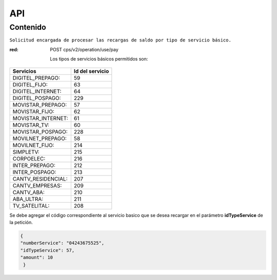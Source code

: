 API
===

.. autosummary::
   :toctree: generated

   **Pago de servicios**



Contenido
--------

``Solicitud encargada de procesar las recargas de saldo por tipo de servicio básico.``


:red: POST  cps/v2/operation/use/pay






 Los tipos de servicios básicos permitidos son:

+------------------------+-----------------+
|  Servicios             |  Id del servicio| 
+========================+=================+
| DIGITEL_PREPAGO:       |       59        | 
+------------------------+-----------------+
| DIGITEL_FIJO:          |        63       |
+------------------------+-----------------+
| DIGITEL_INTERNET:      |        64       |
+------------------------+-----------------+ 
| DIGITEL_POSPAGO:       |       229       |
+------------------------+-----------------+
| MOVISTAR_PREPAGO:      |        57       |
+------------------------+-----------------+
| MOVISTAR_FIJO:         |        62       |
+------------------------+-----------------+
| MOVISTAR_INTERNET:     |        61       |
+------------------------+-----------------+
| MOVISTAR_TV:           |        60       |
+------------------------+-----------------+
| MOVISTAR_POSPAGO:      |        228      |
+------------------------+-----------------+
| MOVILNET_PREPAGO:      |        58       |
+------------------------+-----------------+
| MOVILNET_FIJO:         |        214      |
+------------------------+-----------------+
| SIMPLETV:              |        215      |
+------------------------+-----------------+
| CORPOELEC:             |        216      |
+------------------------+-----------------+
| INTER_PREPAGO:         |        212      |
+------------------------+-----------------+
| INTER_POSPAGO:         |        213      |
+------------------------+-----------------+
| CANTV_RESIDENCIAL:     |        207      |
+------------------------+-----------------+ 
| CANTV_EMPRESAS:        |        209      |
+------------------------+-----------------+ 
| CANTV_ABA:             |        210      |
+------------------------+-----------------+ 
| ABA_ULTRA:             |        211      |
+------------------------+-----------------+ 
| TV_SATELITAL:          |        208      |
+------------------------+-----------------+         


Se debe agregar el código correspondiente al servicio basico que se desea recargar en el parámetro **idTypeService** de la petición.


.. code-block:: console

  {
  "numberService": "04243675525",
  "idTypeService": 57,
  "amount": 10
   }